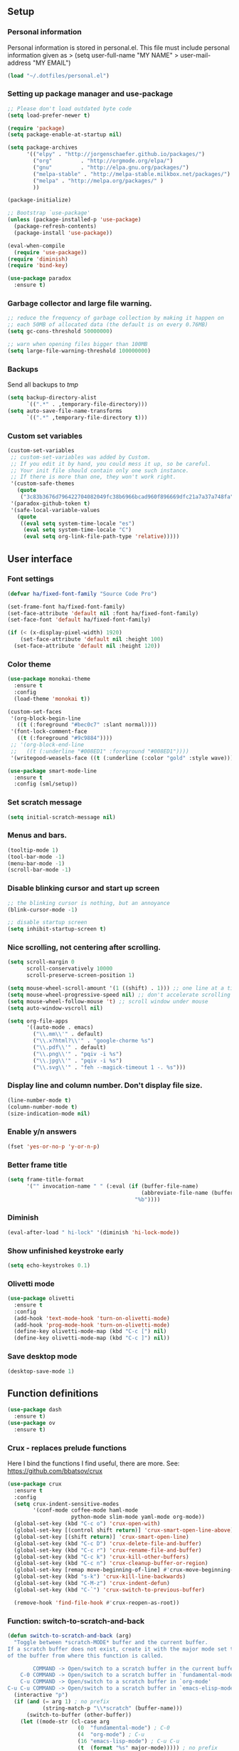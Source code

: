 #+PROPERTY: header-args:emacs-lisp :tangle ~/.emacs.d/init.el
** Setup
*** Personal information
Personal information is stored in personal.el.
This file must include personal information given as
> (setq user-full-name "MY NAME"
>       user-mail-address "MY EMAIL")
#+BEGIN_SRC emacs-lisp
(load "~/.dotfiles/personal.el")
#+END_SRC

*** Setting up package manager and use-package
#+begin_src emacs-lisp
;; Please don't load outdated byte code
(setq load-prefer-newer t)

(require 'package)
(setq package-enable-at-startup nil)

(setq package-archives
      '(("elpy" . "http://jorgenschaefer.github.io/packages/")
        ("org"         . "http://orgmode.org/elpa/")
        ("gnu"         . "http://elpa.gnu.org/packages/")
        ("melpa-stable" . "http://melpa-stable.milkbox.net/packages/")
        ("melpa" . "http://melpa.org/packages/" )
        ))

(package-initialize)

;; Bootstrap `use-package'
(unless (package-installed-p 'use-package)
  (package-refresh-contents)
  (package-install 'use-package))

(eval-when-compile
  (require 'use-package))
(require 'diminish)
(require 'bind-key)

(use-package paradox
  :ensure t)
#+end_src

*** Garbage collector and large file warning.
#+BEGIN_SRC emacs-lisp
;; reduce the frequency of garbage collection by making it happen on
;; each 50MB of allocated data (the default is on every 0.76MB)
(setq gc-cons-threshold 50000000)

;; warn when opening files bigger than 100MB
(setq large-file-warning-threshold 100000000)
#+END_SRC

*** Backups
Send all backups to /tmp/
#+BEGIN_SRC emacs-lisp
(setq backup-directory-alist
      `((".*" . ,temporary-file-directory)))
(setq auto-save-file-name-transforms
      `((".*" ,temporary-file-directory t)))
#+END_SRC

*** Custom set variables
#+BEGIN_SRC emacs-lisp
(custom-set-variables
 ;; custom-set-variables was added by Custom.
 ;; If you edit it by hand, you could mess it up, so be careful.
 ;; Your init file should contain only one such instance.
 ;; If there is more than one, they won't work right.
 '(custom-safe-themes
   (quote
    ("3c83b3676d796422704082049fc38b6966bcad960f896669dfc21a7a37a748fa" default)))
 '(paradox-github-token t)
 '(safe-local-variable-values
   (quote
    ((eval setq system-time-locale "es")
     (eval setq system-time-locale "C")
     (eval setq org-link-file-path-type 'relative)))))
#+END_SRC

** User interface
*** Font settings
#+BEGIN_SRC emacs-lisp
(defvar ha/fixed-font-family "Source Code Pro")

(set-frame-font ha/fixed-font-family)
(set-face-attribute 'default nil :font ha/fixed-font-family)
(set-face-font 'default ha/fixed-font-family)

(if (< (x-display-pixel-width) 1920)
    (set-face-attribute 'default nil :height 100)
  (set-face-attribute 'default nil :height 120))
#+END_SRC

*** Color theme
#+BEGIN_SRC emacs-lisp
(use-package monokai-theme
  :ensure t
  :config
  (load-theme 'monokai t))

(custom-set-faces
 '(org-block-begin-line
   ((t (:foreground "#bec0c7" :slant normal))))
 '(font-lock-comment-face
   ((t (:foreground "#9c9884"))))
 ;; '(org-block-end-line
 ;;   ((t (:underline "#008ED1" :foreground "#008ED1"))))
 '(writegood-weasels-face ((t (:underline (:color "gold" :style wave))))))

(use-package smart-mode-line
  :ensure t
  :config (sml/setup))
 #+END_SRC

*** Set scratch message
#+BEGIN_SRC emacs-lisp
(setq initial-scratch-message nil)
#+END_SRC

*** Menus and bars.
#+BEGIN_SRC emacs-lisp
(tooltip-mode 1)
(tool-bar-mode -1)
(menu-bar-mode -1)
(scroll-bar-mode -1)
#+END_SRC

*** Disable blinking cursor and start up screen
#+BEGIN_SRC emacs-lisp
;; the blinking cursor is nothing, but an annoyance
(blink-cursor-mode -1)

;; disable startup screen
(setq inhibit-startup-screen t)
#+END_SRC

*** Nice scrolling, not centering after scrolling.
#+BEGIN_SRC emacs-lisp
(setq scroll-margin 0
      scroll-conservatively 10000
      scroll-preserve-screen-position 1)

(setq mouse-wheel-scroll-amount '(1 ((shift) . 1))) ;; one line at a time
(setq mouse-wheel-progressive-speed nil) ;; don't accelerate scrolling
(setq mouse-wheel-follow-mouse 't) ;; scroll window under mouse
(setq auto-window-vscroll nil)

(setq org-file-apps
      '((auto-mode . emacs)
        ("\\.mm\\'" . default)
        ("\\.x?html?\\'" . "google-chorme %s")
        ("\\.pdf\\'" . default)
        ("\\.png\\'" . "pqiv -i %s")
        ("\\.jpg\\'" . "pqiv -i %s")
        ("\\.svg\\'" . "feh --magick-timeout 1 -. %s")))
#+END_SRC

*** Display line and column number. Don't display file size.
#+BEGIN_SRC emacs-lisp
(line-number-mode t)
(column-number-mode t)
(size-indication-mode nil)
#+END_SRC

*** Enable y/n answers
#+BEGIN_SRC emacs-lisp
(fset 'yes-or-no-p 'y-or-n-p)
#+END_SRC

*** Better frame title
#+BEGIN_SRC emacs-lisp
(setq frame-title-format
      '("" invocation-name " " (:eval (if (buffer-file-name)
                                          (abbreviate-file-name (buffer-file-name))
                                        "%b"))))
#+END_SRC

*** Diminish
#+BEGIN_SRC emacs-lisp
(eval-after-load " hi-lock" '(diminish 'hi-lock-mode))
#+END_SRC

*** Show unfinished keystroke early
#+BEGIN_SRC emacs-lisp
(setq echo-keystrokes 0.1)
#+END_SRC

*** Olivetti mode
#+BEGIN_SRC emacs-lisp
(use-package olivetti
  :ensure t
  :config
  (add-hook 'text-mode-hook 'turn-on-olivetti-mode)
  (add-hook 'prog-mode-hook 'turn-on-olivetti-mode)
  (define-key olivetti-mode-map (kbd "C-c [") nil)
  (define-key olivetti-mode-map (kbd "C-c ]") nil))

#+END_SRC

*** Save desktop mode
#+BEGIN_SRC emacs-lisp
(desktop-save-mode 1)
#+END_SRC

** Function definitions
#+BEGIN_SRC emacs-lisp
(use-package dash
  :ensure t)
(use-package ov
  :ensure t)
#+END_SRC

*** Crux - replaces prelude functions
Here I bind the functions I find useful, there are more. See:
https://github.com/bbatsov/crux
#+BEGIN_SRC emacs-lisp
(use-package crux
  :ensure t
  :config
  (setq crux-indent-sensitive-modes
        '(conf-mode coffee-mode haml-mode
                    python-mode slim-mode yaml-mode org-mode))
  (global-set-key (kbd "C-c o") 'crux-open-with)
  (global-set-key [(control shift return)] 'crux-smart-open-line-above)
  (global-set-key [(shift return)] 'crux-smart-open-line)
  (global-set-key (kbd "C-c D") 'crux-delete-file-and-buffer)
  (global-set-key (kbd "C-c r") 'crux-rename-file-and-buffer)
  (global-set-key (kbd "C-c k") 'crux-kill-other-buffers)
  (global-set-key (kbd "C-c n") 'crux-cleanup-buffer-or-region)
  (global-set-key [remap move-beginning-of-line] #'crux-move-beginning-of-line)
  (global-set-key (kbd "s-k") 'crux-kill-line-backwards)
  (global-set-key (kbd "C-M-z") 'crux-indent-defun)
  (global-set-key (kbd "C-`") 'crux-switch-to-previous-buffer)

  (remove-hook 'find-file-hook #'crux-reopen-as-root))
#+END_SRC

*** Function: switch-to-scratch-and-back
#+BEGIN_SRC emacs-lisp
(defun switch-to-scratch-and-back (arg)
  "Toggle between *scratch-MODE* buffer and the current buffer.
If a scratch buffer does not exist, create it with the major mode set to that
of the buffer from where this function is called.

        COMMAND -> Open/switch to a scratch buffer in the current buffer's major mode
    C-0 COMMAND -> Open/switch to a scratch buffer in `fundamental-mode'
    C-u COMMAND -> Open/switch to a scratch buffer in `org-mode'
C-u C-u COMMAND -> Open/switch to a scratch buffer in `emacs-elisp-mode'"
  (interactive "p")
  (if (and (= arg 1) ; no prefix
           (string-match-p "\\*scratch" (buffer-name)))
      (switch-to-buffer (other-buffer))
    (let ((mode-str (cl-case arg
                      (0  "fundamental-mode") ; C-0
                      (4  "org-mode") ; C-u
                      (16 "emacs-lisp-mode") ; C-u C-u
                      (t  (format "%s" major-mode))))) ; no prefix
      (switch-to-buffer (get-buffer-create
                         (concat "*scratch-" mode-str "*")))
      (funcall (intern mode-str)))))
#+END_SRC

*** Function: get-path
#+BEGIN_SRC emacs-lisp
(defun get-path()
  "Opens dired so you can navigate to a file to insert a path to it in the current buffer."
  (interactive)
                                        ; store current point so we can change back to it later
  (setq current_point (point-marker))
                                        ; now call dired to navigate to the path you want
  (dired nil))
#+END_SRC

*** Function: insert-relative-path
#+BEGIN_SRC emacs-lisp
(defun insert-relative-path()
  "Inserts the relative path between the original buffer and current file selected in dired."
  (interactive)
  (let ((selected_file (dired-get-filename)))
    (switch-to-buffer (marker-buffer current_point))
    (goto-char current_point)
    (insert (file-relative-name selected_file))))
#+END_SRC

*** Function: insert-absolute-path
#+BEGIN_SRC emacs-lisp
(defun insert-absolute-path()
  "Inserts the absolute path to the file selected in dired to the previous buffer."
  (interactive)
  (let ((selected_file (dired-get-filename))) ; this is the file the cursor is on
    (switch-to-buffer (marker-buffer current_point))
    (goto-char current_point)
    (insert  (expand-file-name selected_file))))
#+END_SRC

*** Function: unfill-paragraph
#+BEGIN_SRC emacs-lisp
(defun unfill-paragraph ()
  "Unfill paragraph at or after point."
  (interactive "*")
  (let ((fill-column most-positive-fixnum))
    (fill-paragraph nil (region-active-p))))
#+END_SRC

** Utilities
*** Helm
Helm basic configuration following the official guide at
http://tuhdo.github.io/helm-intro.html.
#+BEGIN_SRC emacs-lisp
(use-package helm
  :ensure t
  :diminish helm-mode
  :config
  (require 'helm-config)
  (global-set-key (kbd "C-c h") 'helm-command-prefix)
  (global-unset-key (kbd "C-x c"))

  (define-key helm-map (kbd "<tab>") 'helm-execute-persistent-action) ; rebind tab to run persistent action
  (define-key helm-map (kbd "C-i") 'helm-execute-persistent-action) ; make TAB works in terminal
  (define-key helm-map (kbd "C-z")  'helm-select-action) ; list actions using C-z

  (define-key helm-command-map (kbd "o")     'helm-occur)
  (define-key helm-command-map (kbd "SPC")   'helm-all-mark-rings)

  (global-set-key (kbd "M-x") 'helm-M-x)
  (global-set-key (kbd "M-y") 'helm-show-kill-ring)
  (global-set-key (kbd "C-x b") 'helm-mini)
  (global-set-key (kbd "C-x C-b") 'helm-buffers-list)
  (global-set-key (kbd "C-x C-f") 'helm-find-files)
  (global-set-key (kbd "C-c f")  'helm-recentf)

  (setq helm-google-suggest-use-curl-p t)

  (setq helm-split-window-in-side-p           t ; open helm buffer inside current window, not occupy whole other window
        helm-move-to-line-cycle-in-source     t ; move to end or beginning of source when reaching top or bottom of source.
        helm-ff-search-library-in-sexp        t ; search for library in `require' and `declare-function' sexp.
        helm-scroll-amount                    8 ; scroll 8 lines other window using M-<next>/M-<prior>
        helm-ff-file-name-history-use-recentf t
        helm-M-x-fuzzy-match                  t
        helm-buffers-fuzzy-matching           t
        helm-recentf-fuzzy-match              t)

  (helm-mode 1))
#+END_SRC

*** Key-chord package
#+BEGIN_SRC emacs-lisp
(use-package key-chord
  :ensure t
  :config (key-chord-mode +1))
#+END_SRC

*** Magit (C-x g)
#+BEGIN_SRC emacs-lisp
(use-package magit
  :ensure t
  :config
  (global-set-key (kbd "C-x g") 'magit-status)
  (setq magit-last-seen-setup-instructions "1.4.0"))
#+END_SRC

*** Undo tree
#+BEGIN_SRC emacs-lisp
(use-package undo-tree
  :ensure t
  :diminish undo-tree-mode
  :config
  (global-undo-tree-mode)
  (global-set-key (kbd "C-z") 'undo)
  (global-set-key (kbd "C-S-z") 'undo-tree-redo))
#+END_SRC

*** Dired+
#+BEGIN_SRC emacs-lisp
(use-package dired+
  :ensure t)

;; show details by default
(setq diredp-hide-details-initially-flag nil)

;; set dired listing options
(setq dired-listing-switches "-alDhp")

;; reuse buffer
(diredp-toggle-find-file-reuse-dir 1)

;; more subdued colors
(set-face-attribute 'diredp-ignored-file-name nil
                    :foreground "LightGray"
                    :background nil)
(set-face-attribute 'diredp-read-priv nil
                    :foreground "LightGray"
                    :background nil)
(set-face-attribute 'diredp-write-priv nil
                    :foreground "LightGray"
                    :background nil)
(set-face-attribute 'diredp-other-priv nil
                    :foreground "LightGray"
                    :background nil)
(set-face-attribute 'diredp-rare-priv nil
                    :foreground "LightGray"
                    :background nil)
(set-face-attribute 'diredp-no-priv nil
                    :foreground "LightGray"
                    :background nil)
(set-face-attribute 'diredp-exec-priv nil
                    :foreground "LightGray"
                    :background nil)
(set-face-attribute 'diredp-file-name nil
                    :weight 'bold
                    :background nil)
(set-face-attribute 'diredp-dir-priv nil
                    :weight 'bold)
(set-face-attribute 'diredp-file-suffix nil
                    :foreground nil)

;; make sure dired buffers end in a slash so we can identify them easily
(defun ensure-buffer-name-ends-in-slash ()
  "change buffer name to end with slash"
  (let ((name (buffer-name)))
    (if (not (string-match "/$" name))
        (rename-buffer (concat name "/") t))))
(add-hook 'dired-mode-hook 'ensure-buffer-name-ends-in-slash)
(add-hook 'dired-mode-hook
          (lambda()
            (setq truncate-lines 1)))

;; open files in external programs
;; (from http://ergoemacs.org/emacs/emacs_dired_open_file_in_ext_apps.html
(defun xah-open-in-external-app (&optional file)
  "Open the current file or dired marked files in external app.
The app is chosen from your OS's preference."
  (interactive)
  (let (doIt
        (myFileList
         (cond
          ((string-equal major-mode "dired-mode")
           (dired-get-marked-files))
          ((not file) (list (buffer-file-name)))
          (file (list file)))))
    (setq doIt (if (<= (length myFileList) 5)
                   t
                 (y-or-n-p "Open more than 5 files? ")))
    (when doIt
      (cond
       ((string-equal system-type "windows-nt")
        (mapc
         (lambda (fPath)
           (w32-shell-execute "open" (replace-regexp-in-string "/" "\\" fPath t t)))
         myFileList))
       ((string-equal system-type "darwin")
        (mapc
         (lambda (fPath)
           (shell-command (format "open \"%s\"" fPath)))
         myFileList))
       ((string-equal system-type "gnu/linux")
        (mapc
         (lambda (fPath)
           (let ((process-connection-type nil))
             (start-process "" nil "xdg-open" fPath))) myFileList))))))
;; open files from dired with "E"
(define-key dired-mode-map (kbd "E") 'xah-open-in-external-app)
#+END_SRC

*** pdf-tools
#+BEGIN_SRC emacs-lisp
(use-package pdf-tools
  :ensure t
  :config (pdf-tools-install))
#+END_SRC

*** Eyebrowse
A window configuration manager.  We bind it to M-W instead of C-c C-w
to avoid conflicts with org.
#+BEGIN_SRC emacs-lisp
(use-package eyebrowse
  :ensure t
  :init
  (setq eyebrowse-keymap-prefix (kbd "M-W"))
  :config
  (eyebrowse-mode t)
  (setq eyebrowse-new-workspace t)
)
#+END_SRC
** Editing configuration
*** Autocomplete(Company)
We use company since it is included in Elpy already.
#+BEGIN_SRC emacs-lisp
(use-package company
  :ensure t)

;; don't start automatically
(setq company-idle-delay 0.5)

;; cancel if input doesn't match
(setq company-require-match nil)

;; Not sure if define company complete, key is currently used by hs org
;; (global-set-key (kbd "<C-tab>") 'company-complete)
(define-key company-active-map (kbd "C-n") 'company-select-next)
(define-key company-active-map (kbd "<tab>") 'company-complete-common)
(define-key company-active-map (kbd "C-p") 'company-select-previous)
(define-key company-active-map (kbd "<backtab>") 'company-select-previous)

(use-package company-math
  :ensure t)

(add-to-list 'company-backends 'company-math-symbols-unicode)

(defun my-latex-mode-setup ()
  (setq-local company-backends
              (append '(company-math-symbols-latex company-latex-commands)
                      company-backends)))
(add-hook 'TeX-mode-hook 'my-latex-mode-setup)

;; put company-capf at the beginning of the list
(require 'company-capf)
(setq company-backends
      (delete-dups (cons 'company-capf company-backends)))

(add-hook 'after-init-hook 'global-company-mode)
#+END_SRC

*** History
#+BEGIN_SRC emacs-lisp
(use-package savehist
  :init
  (unless (file-exists-p "~/.emacs.d/savefile/")
    (make-directory "~/.emacs.d/savefile/"))
  :config
  (setq savehist-additional-variables
        ;; search entries
        '(search-ring regexp-search-ring)
        ;; save every minute
        savehist-autosave-interval 60
        ;; keep the home clean
        savehist-file "~/.emacs.d/savefile/savehist")
  (savehist-mode +1))
#+END_SRC

*** Super-save
#+BEGIN_SRC emacs-lisp
(use-package super-save
  :ensure t
  :diminish super-save-mode
  :config
  (super-save-mode +1)
  (setq super-save-auto-save-when-idle t))
#+END_SRC

*** Zop-to-char (kills from current point to character, M-z/M-Z)
#+BEGIN_SRC emacs-lisp
(use-package zop-to-char
  :ensure t
  :config
  (global-set-key (kbd "M-z") 'zop-up-to-char)
  (global-set-key (kbd "M-Z") 'zop-to-char))
#+END_SRC

*** Move lines or region up and down
To imitate move lines outside org mode.
#+BEGIN_SRC emacs-lisp
(use-package move-text
  :ensure t
  :config
  (global-set-key (kbd "M-S-<up>")  'move-text-up)
  (global-set-key (kbd "M-S-<down>") 'move-text-down))
#+END_SRC

*** Eliminate tabs but maintain tab length
#+BEGIN_SRC emacs-lisp
(setq-default indent-tabs-mode nil)   ;; don't use tabs to indent
(setq-default tab-width 8)            ;; but maintain correct appearance
#+END_SRC

*** Require new line at the end of a file
#+BEGIN_SRC emacs-lisp
(setq require-final-newline t)
#+END_SRC

*** Delete selection when copying/writing on top
#+BEGIN_SRC emacs-lisp
(delete-selection-mode t)
#+END_SRC

*** Auto revert files
#+BEGIN_SRC emacs-lisp
(global-auto-revert-mode t)
(diminish 'auto-revert-mode)
#+END_SRC

*** Hippie-expand
#+BEGIN_SRC emacs-lisp
(global-set-key (kbd "M-/") 'hippie-expand)
(setq hippie-expand-try-functions-list '(try-expand-dabbrev
                                         try-expand-dabbrev-all-buffers
                                         try-expand-dabbrev-from-kill
                                         try-complete-file-name-partially
                                         try-complete-file-name
                                         try-expand-all-abbrevs
                                         try-expand-list
                                         try-expand-line
                                         try-complete-lisp-symbol-partially
                                         try-complete-lisp-symbol))
#+END_SRC

*** Set tab behavior, indent or complete
Set t for only indent, set 'complete to indent or complete at point.
#+BEGIN_SRC emacs-lisp
;; smart tab behavior - indent or complete
(setq tab-always-indent t)
#+END_SRC

*** Highlight parenthesis
#+BEGIN_SRC emacs-lisp
(show-paren-mode 1)
(setq show-paren-style 'mixed)
#+END_SRC

*** Pair parenthesis, etc.
#+BEGIN_SRC emacs-lisp
(electric-pair-mode 1)
#+END_SRC

*** Meaningful names for buffers with the same name
#+BEGIN_SRC emacs-lisp
(use-package uniquify
  :config
  (setq uniquify-buffer-name-style 'forward)
  (setq uniquify-separator "/")
  (setq uniquify-after-kill-buffer-p t)    ; rename after killing uniquified
  (setq uniquify-ignore-buffers-re "^\\*")) ; don't muck with special buffers
#+END_SRC

*** Remember location in a file when saving
#+BEGIN_SRC emacs-lisp
(use-package saveplace
  :ensure t
  :config
  (setq save-place-file (expand-file-name "saveplace" "~/.emacs.d/savefile/"))
  ;; activate it for all buffers
  (setq-default save-place t))
#+END_SRC

*** Save recent files
#+BEGIN_SRC emacs-lisp
(use-package recentf
  :config
  (setq recentf-save-file (expand-file-name "recentf" "~/.emacs.d/savefile/")
        recentf-max-saved-items 50
        recentf-max-menu-items 15
        ;; disable recentf-cleanup on Emacs start, because it can cause
        ;; problems with remote files
        recentf-auto-cleanup 'never)

  (defun prelude-recentf-exclude-p (file)
    "A predicate to decide whether to exclude FILE from recentf."
    (let ((file-dir (file-truename (file-name-directory file))))
      (-any-p (lambda (dir)
                (string-prefix-p dir file-dir))
              (mapcar 'file-truename (list "~/.emacs.d/savefile/" "~/.emacs.d/elpa/")))))

  (add-to-list 'recentf-exclude 'prelude-recentf-exclude-p)
  ;; ignore magit's commit message files
  (add-to-list 'recentf-exclude "COMMIT_EDITMSG\\'")

  (recentf-mode +1))
#+END_SRC

*** Windmove to move between visible buffers
#+BEGIN_SRC emacs-lisp
(use-package windmove
  :bind
  (("<f2> <right>" . windmove-right)
   ("<f2> <left>" . windmove-left)
   ("<f2> <up>" . windmove-up)
   ("<f2> <down>" . windmove-down)
   ))
#+END_SRC

*** Volatile highlights, highlight things like undo, copy, etc.
#+BEGIN_SRC emacs-lisp
(use-package volatile-highlights
  :ensure t
  :diminish volatile-highlights-mode
  :config (volatile-highlights-mode t))
#+END_SRC

*** Make kill-region (C-w) kill single line when not selection is active
#+BEGIN_SRC emacs-lisp
;; note - this should be after volatile-highlights is required
;; add the ability to cut the current line, without marking it
(defadvice kill-region (before smart-cut activate compile)
  "When called interactively with no active region, kill a single line instead."
  (interactive
   (if mark-active (list (region-beginning) (region-end))
     (list (line-beginning-position)
           (line-beginning-position 2)))))
#+END_SRC

*** Set up easy-kill, smart M-w replacement
#+BEGIN_SRC emacs-lisp
(use-package easy-kill
  :ensure t
  :config
  (global-set-key [remap kill-ring-save] 'easy-kill)
  (global-set-key [remap mark-sexp] 'easy-mark))
#+END_SRC

*** Tramp fos ssh
Keep in mind known issues with zsh, see emacs wiki. Just open a file
as usual with C-x C-f and then give the name of the remote file,
including the host address. /user@host.server.com:/home/bjm/myfile.org
#+BEGIN_SRC emacs-lisp
(use-package tramp
  :config (setq tramp-default-method "ssh"))
#+END_SRC

*** Spell checking with Flyspell and helm-flyspell
#+BEGIN_SRC emacs-lisp
(use-package flyspell
  :diminish flyspell-mode
  :config
  (setq ispell-program-name "aspell" ; use aspell instead of ispell
        ispell-extra-args '("--sug-mode=ultra"))
  (add-hook 'text-mode-hook 'turn-on-flyspell)
  (add-hook 'prog-mode-hook 'flyspell-prog-mode))

;; ispell should not check code blocks in org mode
(add-to-list 'ispell-skip-region-alist '(":\\(PROPERTIES\\|LOGBOOK\\):" . ":END:"))
(add-to-list 'ispell-skip-region-alist '("#\\+BEGIN_SRC" . "#\\+END_SRC"))
(add-to-list 'ispell-skip-region-alist '("#\\+begin_src" . "#\\+end_src"))
(add-to-list 'ispell-skip-region-alist '("^#\\+begin_example " . "#\\+end_example$"))
(add-to-list 'ispell-skip-region-alist '("^#\\+BEGIN_EXAMPLE " . "#\\+END_EXAMPLE$"))

(use-package helm-flyspell
  :ensure t
  :config (define-key flyspell-mode-map (kbd "C-;") 'helm-flyspell-correct))
#+END_SRC

*** White space mode
#+BEGIN_SRC emacs-lisp
(setq whitespace-line-column 80)
(setq whitespace-style '(face tabs empty trailing lines-tail))
(diminish 'whitespace-mode)
(add-hook 'prog-mode-hook 'whitespace-mode)
(add-hook 'LaTeX-mode-hook 'whitespace-mode)
#+END_SRC

*** Enable narrowing commands
#+BEGIN_SRC emacs-lisp
;; C-x n w makes entire buffer accesible again
(put 'narrow-to-region 'disabled nil) ;;C-x n n
(put 'narrow-to-page 'disabled nil)   ;;C-x n p
(put 'narrow-to-defun 'disabled nil)  ;;C-x n d
#+END_SRC

*** Enable erase-buffer command
#+BEGIN_SRC emacs-lisp
(put 'erase-buffer 'disabled nil)
#+END_SRC

*** Enable expand region
#+BEGIN_SRC emacs-lisp
(use-package expand-region
  :ensure t
  :config (global-set-key (kbd "M-2") 'er/expand-region))
#+END_SRC

*** Anzu, displays isearch information and query replace.
#+BEGIN_SRC emacs-lisp
(use-package anzu
  :ensure t
  :diminish anzu-mode
  :config (global-anzu-mode)
  (global-set-key (kbd "M-%") 'anzu-query-replace)
  (global-set-key (kbd "C-M-%") 'anzu-query-replace-regexp))
#+END_SRC

*** Ediff, view file differences
#+BEGIN_SRC emacs-lisp
(use-package ediff
  :config (setq ediff-window-setup-function 'ediff-setup-windows-plain))
#+END_SRC

*** Make untabify and indent-region work in the whole buffer
#+BEGIN_SRC emacs-lisp
(require 'tabify)
(defmacro with-region-or-buffer (func)
  "When called with no active region, call FUNC on current buffer."
  `(defadvice ,func (before with-region-or-buffer activate compile)
     (interactive
      (if mark-active
          (list (region-beginning) (region-end))
        (list (point-min) (point-max))))))

(with-region-or-buffer indent-region)
(with-region-or-buffer untabify)
#+END_SRC

*** Automatically indent yanked text in programming modes
#+BEGIN_SRC emacs-lisp
(defun yank-advised-indent-function (beg end)
  "Do indentation, as long as the region isn't too large."
  (if (<= (- end beg) 1000)
      (indent-region beg end nil)))

(defcustom prelude-indent-sensitive-modes
  '(conf-mode coffee-mode haml-mode python-mode slim-mode yaml-mode)
  "Modes for which auto-indenting is suppressed."
  :type 'list
  :group 'prelude)

(defcustom prelude-yank-indent-modes '(LaTeX-mode TeX-mode)
  "Modes in which to indent regions that are yanked (or yank-popped).
      Only modes that don't derive from `prog-mode' should be listed here."
  :type 'list
  :group 'prelude)

(defmacro advise-commands (advice-name commands class &rest body)
  "Apply advice named ADVICE-NAME to multiple COMMANDS.
      The body of the advice is in BODY."
  `(progn
     ,@(mapcar (lambda (command)
                 `(defadvice ,command (,class ,(intern (concat (symbol-name command) "-" advice-name)) activate)
                    ,@body))
               commands)))

(advise-commands "indent" (yank yank-pop) after
                 "If current mode is one of `prelude-yank-indent-modes',
      indent yanked text (with prefix arg don't indent)."
                 (if (and (not (ad-get-arg 0))
                          (not (member major-mode prelude-indent-sensitive-modes))
                          (or (derived-mode-p 'prog-mode)
                              (member major-mode prelude-yank-indent-modes)))
                     (let ((transient-mark-mode nil))
                       (yank-advised-indent-function (region-beginning) (region-end)))))

#+END_SRC

*** Enable abbrev mode in text-mode
#+BEGIN_SRC emacs-lisp
(add-hook 'text-mode-hook 'abbrev-mode)
(diminish 'abbrev-mode)
#+END_SRC

*** Make shell script executable automatically on save
#+BEGIN_SRC emacs-lisp
(add-hook 'after-save-hook
          'executable-make-buffer-file-executable-if-script-p)

;; .zsh file is shell script too
(add-to-list 'auto-mode-alist '("\\.zsh\\'" . shell-script-mode))
#+END_SRC

*** Saner regexp syntax
#+BEGIN_SRC emacs-lisp
(require 're-builder)
(setq reb-re-syntax 'string)
#+END_SRC

*** Winner mode, undo-redo window configuration
#+BEGIN_SRC emacs-lisp
(use-package winner
  :ensure t
  :config (winner-mode 1))
#+END_SRC

*** Compilation behavior
#+BEGIN_SRC emacs-lisp
(require 'compile)
(setq compilation-ask-about-save nil  ; Just save before compiling
      compilation-always-kill t       ; Just kill old compile processes before
                                        ; starting the new one
      compilation-scroll-output 'first-error ; Automatically scroll to first
                                        ; error
      )

(defun prelude-colorize-compilation-buffer ()
  "Colorize a compilation mode buffer."
  (interactive)
  ;; we don't want to mess with child modes such as grep-mode, ack, ag, etc
  (when (eq major-mode 'compilation-mode)
    (let ((inhibit-read-only t))
      (ansi-color-apply-on-region (point-min) (point-max)))))

(require 'ansi-color)
(add-hook 'compilation-filter-hook #'prelude-colorize-compilation-buffer)
#+END_SRC

*** Turn on auto-fill and visual-line-mode
#+BEGIN_SRC emacs-lisp
(add-hook 'text-mode-hook 'turn-on-auto-fill)
(diminish 'auto-fill-function)

(add-hook 'text-mode-hook 'turn-on-visual-line-mode)

(use-package adaptive-wrap
  :ensure t)

(defun my-activate-adaptive-wrap-prefix-mode ()
  "Toggle `visual-line-mode' and `adaptive-wrap-prefix-mode' simultaneously."
  (adaptive-wrap-prefix-mode (if visual-line-mode 1 -1)))
(add-hook 'visual-line-mode-hook 'my-activate-adaptive-wrap-prefix-mode)
#+END_SRC

*** Start always maximized
#+BEGIN_SRC emacs-lisp
(add-to-list 'default-frame-alist '(fullscreen . maximized))
#+END_SRC

*** Change case of letters
#+BEGIN_SRC emacs-lisp
(defun toggle-letter-case ()
  "Toggle the letter case of current word or text selection.
Toggles between: “all lower”, “Init Caps”, “ALL CAPS”."
  (interactive)
  (let (p1 p2 (deactivate-mark nil) (case-fold-search nil))
    (if (region-active-p)
        (setq p1 (region-beginning) p2 (region-end))
      (let ((bds (bounds-of-thing-at-point 'word) ) )
        (setq p1 (car bds) p2 (cdr bds)) ) )

    (when (not (eq last-command this-command))
      (save-excursion
        (goto-char p1)
        (cond
         ((looking-at "[[:lower:]][[:lower:]]") (put this-command 'state "all lower"))
         ((looking-at "[[:upper:]][[:upper:]]") (put this-command 'state "all caps") )
         ((looking-at "[[:upper:]][[:lower:]]") (put this-command 'state "init caps") )
         ((looking-at "[[:lower:]]") (put this-command 'state "all lower"))
         ((looking-at "[[:upper:]]") (put this-command 'state "all caps") )
         (t (put this-command 'state "all lower") ) ) )
      )

    (cond
     ((string= "all lower" (get this-command 'state))
      (upcase-initials-region p1 p2) (put this-command 'state "init caps"))
     ((string= "init caps" (get this-command 'state))
      (upcase-region p1 p2) (put this-command 'state "all caps"))
     ((string= "all caps" (get this-command 'state))
      (downcase-region p1 p2) (put this-command 'state "all lower")) )
    )
  )

;;set this to M-c
(global-set-key "\M-c" 'toggle-letter-case)
#+END_SRC

*** Define word
#+BEGIN_SRC emacs-lisp
(use-package define-word
  :ensure t
  :bind (("s-d" . define-word-at-point)
         ("s-D" . define-word)))
#+END_SRC

*** TeX input method
Allows typing TeX characters after toggling the input method with C-\
#+BEGIN_SRC emacs-lisp
(setq default-input-method 'TeX)
#+END_SRC

*** Subword mode
#+BEGIN_SRC emacs-lisp
                                        ; move cursor by camelCase
(subword-mode 1)
#+END_SRC

*** Better transpose characters
#+BEGIN_SRC emacs-lisp
;; adjust transpose-chars to switch previous two characters
(global-set-key (kbd "C-t")
                (lambda () (interactive)
                  (backward-char)
                  (transpose-chars 1)))
#+END_SRC

*** Writegood-mode
#+BEGIN_SRC emacs-lisp
(use-package writegood-mode
  :ensure t
  :config
  (add-hook 'text-mode-hook 'writegood-turn-on)
  (add-hook 'LaTeX-mode-hook 'writegood-turn-on)
  (add-hook 'org-mode-hook 'writegood-turn-on))
#+END_SRC

** Navigation
*** Avy
#+BEGIN_SRC emacs-lisp
(use-package avy
  :ensure t
  :config
  (setq avy-background t)
  (setq avy-style 'at-full)
  (key-chord-define-global "jj" 'avy-goto-word-or-subword-1)
  (key-chord-define-global "jl" 'avy-goto-line)
  (key-chord-define-global "jk" 'avy-goto-char))
#+END_SRC

*** Ace-window
Can swap and delete windows as well.
#+BEGIN_SRC emacs-lisp
(use-package ace-window
  :ensure t
  :config
  (global-set-key (kbd "C-x o") 'ace-window)
  (global-set-key (kbd "C-c s") 'ace-swap-window))
#+END_SRC

*** Helm-swoop
List match lines to another buffer, which is able to squeeze by any
words you input. At the same time, the original buffer's cursor is
jumping line to line according to moving up and down the line
list. https://github.com/ShingoFukuyama/helm-swoop
#+BEGIN_SRC emacs-lisp
(use-package helm-swoop
  :ensure t)

(global-set-key (kbd "C-s") 'helm-swoop)
(global-set-key (kbd "C-r") 'helm-swoop-back-to-last-point)
(global-set-key (kbd "C-M-s") 'helm-multi-swoop)

;; From helm-swoop to other
(define-key helm-swoop-map (kbd "M-i") 'helm-multi-swoop-all-from-helm-swoop)
(define-key helm-swoop-map (kbd "M-c") 'helm-multi-swoop-current-mode-from-helm-swoop)

;; Move up and down like isearch
(define-key helm-swoop-map (kbd "C-r") 'helm-previous-line)
(define-key helm-swoop-map (kbd "C-s") 'helm-next-line)
(define-key helm-multi-swoop-map (kbd "C-r") 'helm-previous-line)
(define-key helm-multi-swoop-map (kbd "C-s") 'helm-next-line)

;; Save buffer when helm-multi-swoop-edit complete
(setq helm-multi-swoop-edit-save t)

;; If this value is t, split window inside the current window
(setq helm-swoop-split-with-multiple-windows nil)

;; Split direcion. 'split-window-vertically or 'split-window-horizontally
(setq helm-swoop-split-direction 'split-window-vertically)

;; If nil, you can slightly boost invoke speed in exchange for text color
(setq helm-swoop-speed-or-color t)

;; ;; Go to the opposite side of line from the end or beginning of line
(setq helm-swoop-move-to-line-cycle t)

;; Optional face for line numbers
;; Face name is `helm-swoop-line-number-face`
(setq helm-swoop-use-line-number-face t)

;; Match/Search methods (Fuzzy matching, Migemo)
;; If you do not preferr fuzzy, remove it from the list below
(defvar helm-c-source-swoop-match-functions
  '(helm-mm-exact-match
    helm-mm-match
    ;;    helm-fuzzy-match
    ;;    helm-mm-3-migemo-match
    ))
(setq helm-c-source-swoop-search-functions
      '(helm-mm-exact-search
        helm-mm-search
        helm-candidates-in-buffer-search-default-fn
        ;;        helm-fuzzy-search
        ;;        helm-mm-3-migemo-search
        ))

;; disable pre-input
(setq helm-swoop-pre-input-function
      (lambda () ""))
#+END_SRC

*** Helm-mt and multi-term
#+BEGIN_SRC emacs-lisp
(use-package helm-mt
  :ensure t
  :config
  (global-set-key (kbd "C-c t") 'helm-mt)
  (add-hook 'term-mode-hook
          (lambda ()
            (toggle-truncate-lines)
            ;(setq term-prompt-regexp "^.*❯❯❯ ")
            ;(make-local-variable 'mouse-yank-at-point)
            ;(setq mouse-yank-at-point t)
            ;(make-local-variable 'transient-mark-mode)
            ;(setq transient-mark-mode nil)
            ;(setq yas-dont-activate t)
             )))
#+END_SRC

*** Helm-semantic-or-imenu and imenu-anywhere
#+BEGIN_SRC emacs-lisp
(global-set-key (kbd "C-c i") 'helm-semantic-or-imenu)
(use-package imenu-anywhere
  :ensure t
  :config (global-set-key (kbd "C-c I") 'helm-imenu-anywhere))
#+END_SRC

*** Back button
Navigate the mark ring, replaces binding for next/previous-buffer
which I rarely use.
#+BEGIN_SRC emacs-lisp
(use-package back-button
  :ensure t
  :diminish back-button-mode
  :config (back-button-mode 1))
;; Replace keybinding for previous-buffer, next-buffer
(global-set-key (kbd "s-<left>") 'previous-buffer)
(global-set-key (kbd "s-<right>") 'next-buffer)
#+END_SRC

** Words hydra
Function to operate on words at point or region, from
https://github.com/jkitchin/jmax/blob/master/words.el
*** Dictionary/thesaurus/grammar
#+BEGIN_SRC emacs-lisp
(defun words-dictionary ()
  "Look up word at point in an online dictionary."
  (interactive)
  (browse-url
   (format
    "http://dictionary.reference.com/browse/%s?s=t"
    (thing-at-point 'word))))


(defun words-thesaurus ()
  "Look up word at point in an online thesaurus."
  (interactive)
  (browse-url
   (format
    "http://www.thesaurus.com/browse/%s"
    (thing-at-point 'word))))

(defun words-atd ()
  "Send paragraph at point to After the deadline for spell and grammar checking."
  (interactive)

  (let* ((url-request-method "POST")
         (url-request-data (format
                            "key=some-random-text-&data=%s"
                            (url-hexify-string
                             (thing-at-point 'paragraph))))
         (xml  (with-current-buffer
                   (url-retrieve-synchronously
                    "http://service.afterthedeadline.com/checkDocument")
                 (xml-parse-region url-http-end-of-headers (point-max))))
         (results (car xml))
         (errors (xml-get-children results 'error)))

    (switch-to-buffer-other-frame "*ATD*")
    (erase-buffer)
    (dolist (err errors)
      (let* ((children (xml-node-children err))
             ;; for some reason I could not get the string out, and had to do this.
             (s (car (last (nth 1 children))))
             ;; the last/car stuff doesn't seem right. there is probably
             ;; a more idiomatic way to get this
             (desc (last (car (xml-get-children children 'description))))
             (type (last (car (xml-get-children children 'type))))
             (suggestions (xml-get-children children 'suggestions))
             (options (xml-get-children (xml-node-name suggestions) 'option))
             (opt-string  (mapconcat
                           (lambda (el)
                             (when (listp el)
                               (car (last el))))
                           options
                           " ")))

        (insert (format "** %s ** %s
      Description: %s
      Suggestions: %s
      " s type desc opt-string))))))
#+END_SRC

*** Scientific search functions
#+BEGIN_SRC emacs-lisp
(defun words-google-scholar ()
  "Google scholar the word at point or selection."
  (interactive)
  (browse-url
   (format
    "http://scholar.google.com/scholar?q=%s"
    (if (region-active-p)
        (url-hexify-string (buffer-substring (region-beginning)
                                             (region-end)))
      (thing-at-point 'word)))))


(defun words-wos ()
  "Open the word at point or selection in Web of Science."
  ;; the url was derived from this page: http://wokinfo.com/webtools/searchbox/
  (interactive)
  (browse-url
   (format "http://gateway.webofknowledge.com/gateway/Gateway.cgi?topic=%s&GWVersion=2&SrcApp=WEB&SrcAuth=HSB&DestApp=UA&DestLinkType=GeneralSearchSummary"
           (if (region-active-p)
               (mapconcat 'identity (split-string
                                     (buffer-substring (region-beginning)
                                                       (region-end))) "+")
             (thing-at-point 'word)))))
#+END_SRC

*** A hydra interface to words
#+BEGIN_SRC emacs-lisp
(use-package hydra
  :ensure t
  :config (setq hydra-is-helpful t))

(key-chord-define-global
 "ww"
 (defhydra words-hydra (:color blue)
   "words"
   ("d" words-dictionary "dictionary")
   ("t" words-thesaurus "thesaurus")
   ("S" words-atd "spell/grammar")
   ("g" helm-google-sugest "google")
   ("w" words-wos "Web of Science")
   ("G" words-google-scholar "Google scholar")
   ("q" nil "cancel")))
#+END_SRC

** LaTeX
The latex-extra package provides foldind, novigation, 1-key
compilation and white space handling.
#+BEGIN_SRC emacs-lisp
(use-package tex
  :ensure auctex)
(use-package cdlatex
  :ensure t)

(setq-default TeX-master nil)
(setq TeX-auto-save t)
(setq TeX-parse-self t)

;; Use pdf-tools to open PDF files
(setq TeX-view-program-selection '((output-pdf "PDF Tools"))
      TeX-source-correlate-start-server t)
;; Update PDF buffers after successful LaTeX runs
(add-hook 'TeX-after-TeX-LaTeX-command-finished-hook
           #'TeX-revert-document-buffer)

(add-hook 'LaTeX-mode-hook
          (lambda ()
            (flyspell-mode t)
            (TeX-PDF-mode t)
            (TeX-fold-mode t)
            (turn-on-reftex)
            (turn-on-cdlatex)
            (TeX-source-correlate-mode t)
            (imenu-add-to-menubar "Index")
            (setq-local company-backends
                        (delete-dups (cons 'company-files
                                           company-backends)))
            ;; Allow paragraph filling in tables
            (setq LaTeX-indent-environment-list
                  (delq (assoc "table" LaTeX-indent-environment-list)
                        LaTeX-indent-environment-list))
            (setq LaTeX-indent-environment-list
                  (delq (assoc "table*" LaTeX-indent-environment-list)
                        LaTeX-indent-environment-list))))

;; reftex settings
(setq reftex-enable-partial-scans t)
(setq reftex-use-multiple-selection-buffers t)
(setq reftex-plug-into-AUCTeX t)



;; Provides foldind, novigation, 1-key compilation and whitespace handling.
(use-package latex-extra
  :ensure t
  :config
  (add-hook 'LaTeX-mode-hook #'latex-extra-mode))

(defface endless/unimportant-latex-face
  '((t :height 0.7
       :inherit font-lock-comment-face))
  "Face used on less relevant math commands.")

(font-lock-add-keywords
 'latex-mode
 `((,(rx (or (and "\\" (or (any ",.!;")
                           (and (or "left" "right"
                                    "big" "Big")
                                symbol-end)))
             (any "_^")))
    0 'endless/unimportant-latex-face prepend))
 'end)

;; This is a jack to preview fragments in org mode
(define-key LaTeX-mode-map (kbd "C-c C-x C-l") 'org-preview-latex-fragment)
#+END_SRC

** org-mode
*** Basics
#+BEGIN_SRC emacs-lisp
(use-package org
  :ensure org-plus-contrib)
(require 'org-inlinetask);; insert todo inline
(require 'org-mouse);; mouse support for org mode

(setq org-ellipsis " ▼")

(use-package org-bullets
  :ensure t
  :config
  (add-hook 'org-mode-hook (lambda () (org-bullets-mode 1))))

(setq org-fontify-whole-heading-line t)

;;disable indentation
(setq org-adapt-indentation nil)

(add-to-list 'auto-mode-alist '("\\.org\\'" . org-mode))
(global-set-key "\C-cl" 'org-store-link)
(global-set-key "\C-ca" 'org-agenda)
(global-set-key "\C-cb" 'org-iswitchb) ; convenient switching between
                                        ; open org-buffers
(global-set-key "\C-e" 'end-of-line); overwrites org-mode \C-e
                                        ; definition
(global-set-key "\C-cL" 'org-insert-link-global)
(global-set-key "\C-co" 'org-open-at-point-global)

;; I like to press enter to follow a link. mouse clicks also work.
(setq org-return-follows-link t)
;; Remap org return to avoid following links at the end/beginning of line
(defun bss/my-org-return ()
  "Insert newline if we at beginng or end of line"
     (interactive)
     (if (or (eolp) (bolp))
      (newline-and-indent)
    (org-return)))
   (define-key org-mode-map (kbd "<return>") 'bss/my-org-return)

;; Use the current window for C-c ' source editing
(setq org-src-window-setup 'current-window)

;; use ido completion wherever possible
(setq org-completion-use-ido t)

;; allow lists with letters in them.
(setq org-list-allow-alphabetical t)

;; setup archive location in archive directory in current folder
(setq org-archive-location "archive/%s_archive::")

;; renumber footnotes when new ones are inserted
(setq org-footnote-auto-adjust t)

;; clocking setup http://www.gnu.org/software/emacs/manual/html_node/org/Clocking-work-time.html
(setq org-clock-persist 'history)
(org-clock-persistence-insinuate)

;; store clock entries in a drawer
(setq org-clock-into-drawer t)

;;tag aligment
(setq org-tags-column -60)

;; org entities menu
(defun helm-insert-org-entity ()
  "Helm interface to insert an entity from `org-entities'.
F1 inserts utf-8 character
F2 inserts entity code
F3 inserts LaTeX code (does not wrap in math-mode)
F4 inserts HTML code"
  (interactive)
  (helm :sources (reverse
                  (let ((sources '())
                        toplevel
                        secondlevel)
                    (dolist (element (append
                                      '("* User" "** User entities")
                                      org-entities-user org-entities))
                      (when (and (stringp element)
                                 (s-starts-with? "* " element))
                        (setq toplevel element))
                      (when (and (stringp element)
                                 (s-starts-with? "** " element))
                        (setq secondlevel element)
                        (add-to-list
                         'sources
                         `((name . ,(concat
                                     toplevel
                                     (replace-regexp-in-string
                                      "\\*\\*" " - " secondlevel)))
                           (candidates . nil)
                           (action . (("insert utf-8 char" . (lambda (candidate)
                                                               (insert (nth 6 candidate))))
                                      ("insert org entity" . (lambda (candidate)
                                                           (insert (concat "\\" (car candidate)))))
                                      ("insert latex" . (lambda (candidate)
                                                          (insert (nth 1 candidate))))
                                      ("insert html" . (lambda (candidate)
                                                         (insert (nth 3 candidate)))))))))
                      (when (and element (listp element))
                        (setf (cdr (assoc 'candidates (car sources)))
                              (append
                               (cdr (assoc 'candidates (car sources)))
                               (list (cons
                                      (format "%10s %s" (nth 6 element) element)
                                      element))))))
                    sources))))
#+END_SRC

*** Org capture
#+BEGIN_SRC emacs-lisp
(define-key global-map "\C-cc" 'org-capture)

;; Default file for notes, meant to be refiled.
(setq org-default-notes-file "~/Documents/Notes/inbox.org")

;; Templates
;; Make several target files for notes.
(setq org-capture-templates
      '(
        ("s" "Note (select file)" entry (file+headline
          (read-file-name "File to capture to:" "~/Documents/Notes/") "Refile")
         "** %?\n %i\n")
        ))

;; Allow new nodes when refiling
(setq org-refile-allow-creating-parent-nodes t)

;; Ugly hack to save the file after refiling.
(advice-add 'org-refile :after #'org-save-all-org-buffers)
#+END_SRC

*** Org-id
I'm not use what this is for.
#+BEGIN_SRC emacs-lisp
(setq org-id-link-to-org-use-id 'create-if-interactive)
(setq org-link-search-must-match-exact-headline 'query-to-create)
(setq org-id-locations-file
      (expand-file-name "user/.org-id-locations" "~/.emacs.d/"))
(require 'org-id)
#+END_SRC

*** Latex fragments
#+BEGIN_SRC emacs-lisp
;;Org-mode latex fragments size
(plist-put org-format-latex-options :scale 1.5)

;;Org-mode cdlatex
(add-hook 'org-mode-hook 'turn-on-org-cdlatex)
(diminish 'org-cdlatex-mode)

;;highlight latex fragments
(eval-after-load 'org
  '(setf org-highlight-latex-and-related '(latex)))
(custom-set-faces
 '(org-latex-and-related ((t (:foreground "burlywood4")))))
#+END_SRC

*** Navigation
For fast navigation, to see a list of available commands press ? with
the cursor at the beginning of a headline.  Also define a new hydra to
navigate when not in a heading and replace imenu with
helm-org-in-buffer-headings.
#+BEGIN_SRC emacs-lisp
(setq org-use-speed-commands t)

(define-key org-mode-map (kbd "C-c i") 'helm-org-in-buffer-headings)

(defhydra hydra-org (:color red :columns 3)
  "Org Mode Movements"
  ("n" outline-next-visible-heading "next heading")
  ("p" outline-previous-visible-heading "prev heading")
  ("N" org-forward-heading-same-level "next heading at same level")
  ("P" org-backward-heading-same-level "prev heading at same level")
  ("u" outline-up-heading "up heading")
  ("g" org-goto "goto" :exit t))

(define-key org-mode-map (kbd "s-n") 'hydra-org/body)
#+END_SRC

**** Narrow or widen dwim
Function that replaces the entire key map for narrow widen in org.
#+BEGIN_SRC emacs-lisp
(defun narrow-or-widen-dwim (p)
  "Widen if buffer is narrowed, narrow-dwim otherwise.
Dwim means: region, org-src-block, org-subtree, or defun,
whichever applies first. Narrowing to org-src-block actually
calls `org-edit-src-code'.

With prefix P, don't widen, just narrow even if buffer is
already narrowed."
  (interactive "P")
  (declare (interactive-only))
  (cond ((and (buffer-narrowed-p) (not p)) (widen))
        ((region-active-p)
         (narrow-to-region (region-beginning) (region-end)))
        ((derived-mode-p 'org-mode)
         ;; `org-edit-src-code' is not a real narrowing
         ;; command. Remove this first conditional if you
         ;; don't want it.
         (cond ((ignore-errors (org-edit-src-code))
                (delete-other-windows))
               ((ignore-errors (org-narrow-to-block) t))
               (t (org-narrow-to-subtree))))
        ((derived-mode-p 'latex-mode)
         (LaTeX-narrow-to-environment))
        (t (narrow-to-defun))))

;; This line actually replaces Emacs' entire narrowing
;; keymap, that's how much I like this command. Only copy it
;; if that's what you want.
(define-key ctl-x-map "n" #'narrow-or-widen-dwim)
(eval-after-load 'latex
  '(define-key LaTeX-mode-map "\C-xn" nil))
#+END_SRC

*** Babel settings
**** General settings
#+BEGIN_SRC emacs-lisp
;; do not evaluate code on export by default
(setq org-export-babel-evaluate nil)

;; enable prompt-free code running
(setq org-confirm-babel-evaluate nil
      org-confirm-elisp-link-function nil
      org-confirm-shell-link-function nil)

;;Start with code blocks folded
(setq org-hide-block-startup t)

(require 'ob)
;; register languages in org-mode
(org-babel-do-load-languages
 'org-babel-load-languages
 '((emacs-lisp . t)
   (python . t)
   (sh . t)
   (org . t)
   (C . t)
   (latex . t)
   (awk . t)
   (gnuplot . t)))

;; no extra indentation in the source blocks
(setq org-src-preserve-indentation t)

;; use syntax highlighting in org-file code blocks
(setq org-src-fontify-natively t)

;; make tab behaves as in the native major mode
(setq org-src-tab-acts-natively t)

;; set default :results to output
(setq org-babel-default-header-args
      (cons '(:results . "output replace")
            (assq-delete-all :results org-babel-default-header-args)))

;; set default :export to results
(setq org-babel-default-header-args
      (cons '(:exports . "results")
            (assq-delete-all :exports org-babel-default-header-args)))
#+END_SRC

**** Code block expansions
#+BEGIN_SRC emacs-lisp
;; add <p for python expansion
(add-to-list 'org-structure-template-alist
             '("p" "#+BEGIN_SRC python\n?\n#+END_SRC" "<src lang=\"python\">\n?\n</src>"))

;; add <por for python expansion with raw output
(add-to-list 'org-structure-template-alist
             '("por" "#+BEGIN_SRC python :results output raw\n?\n#+END_SRC" "<src lang=\"python\">\n?\n</src>"))

;; add <pv for python expansion with value
(add-to-list 'org-structure-template-alist
             '("pv" "#+BEGIN_SRC python :results value\n?\n#+END_SRC" "<src lang=\"python\">\n?\n</src>"))

;; add <ip for ipython expansion with session
(add-to-list 'org-structure-template-alist
             '("ip" "#+BEGIN_SRC ipython :session \n?\n#+END_SRC" "<src lang=\"python\">\n?\n</src>"))

;; add <el for emacs-lisp expansion
(add-to-list 'org-structure-template-alist
             '("el" "#+BEGIN_SRC emacs-lisp\n?\n#+END_SRC" "<src lang=\"emacs-lisp\">\n?\n</src>"))

;; add <sh for shell
(add-to-list 'org-structure-template-alist
             '("sh" "#+BEGIN_SRC sh\n?\n#+END_SRC" "<src lang=\"shell\">\n?\n</src>"))

;; add <gp for gnuplot to file
(add-to-list 'org-structure-template-alist
             '("gp" "#+BEGIN_SRC gnuplot :file ./Fig/plot_file.png\nreset\nset term pngcairo size 640,480\n?\n#+END_SRC\n#+NAME: Plot name.\n#+CAPTION: A plot.\n#+RESULTS:\n"))

;; add <l for latex
(add-to-list 'org-structure-template-alist
             '("l" "#+BEGIN_LATEX latex\n?\n#+END_LATEX" "<src lang=\"latex\">\n?\n</src>"))

#+END_SRC

**** Functions for managing sessions
Restart and kill sessions.
#+BEGIN_SRC emacs-lisp
(defun src-block-in-session-p (&optional name)
  "Return if src-block is in a session of NAME.
NAME may be nil for unnamed sessions."
  (let* ((info (org-babel-get-src-block-info))
         (lang (nth 0 info))
         (body (nth 1 info))
         (params (nth 2 info))
         (session (cdr (assoc :session params))))

    (cond
     ;; unnamed session, both name and session are nil
     ((and (null session)
           (null name))
      t)
     ;; Matching name and session
     ((and
       (stringp name)
       (stringp session)
       (string= name session))
      t)
     ;; no match
     (t nil))))

(defun org-babel-restart-session-to-point (&optional arg)
  "Restart session up to the src-block in the current point.
Goes to beginning of buffer and executes each code block with
`org-babel-execute-src-block' that has the same language and
session as the current block. ARG has same meaning as in
`org-babel-execute-src-block'."
  (interactive "P")
  (unless (org-in-src-block-p)
    (error "You must be in a src-block to run this command"))
  (org-babel-kill-session)
  (let* ((current-point (point-marker))
         (info (org-babel-get-src-block-info))
         (lang (nth 0 info))
         (params (nth 2 info))
         (session (cdr (assoc :session params))))
    (save-excursion
      (goto-char (point-min))
      (while (re-search-forward org-babel-src-block-regexp nil t)
        ;; goto start of block
        (goto-char (match-beginning 0))
        (let* ((this-info (org-babel-get-src-block-info))
               (this-lang (nth 0 this-info))
               (this-params (nth 2 this-info))
               (this-session (cdr (assoc :session this-params))))
          (when
              (and
               (< (point) (marker-position current-point))
               (string= lang this-lang)
               (src-block-in-session-p session))
            (org-babel-execute-src-block arg)))
        ;; move forward so we can find the next block
        (forward-line)))))

(defun org-babel-kill-session ()
  "Kill session for current code block."
  (interactive)
  (unless (org-in-src-block-p)
    (error "You must be in a src-block to run this command"))
  (save-window-excursion
    (org-babel-switch-to-session)
    (kill-buffer)))
#+END_SRC

**** Functions for managing code blocks
***** Remove results in buffer
#+BEGIN_SRC emacs-lisp
(defun org-babel-remove-result-buffer ()
  "Remove results from every code block in buffer."
  (interactive)
  (save-excursion
    (goto-char (point-min))
    (while (re-search-forward org-babel-src-block-regexp nil t)
      (org-babel-remove-result))))
#+END_SRC

***** Wrap text in block
#+BEGIN_SRC emacs-lisp
(defun org-begin-template ()
  "Make a template at point."
  (interactive)
  (if (org-at-table-p)
      (call-interactively 'org-table-rotate-recalc-marks)
    (let* ((choices '(("s" . "SRC")
                      ("e" . "EXAMPLE")
                      ("q" . "QUOTE")
                      ("v" . "VERSE")
                      ("c" . "CENTER")
                      ("l" . "LaTeX")
                      ("h" . "HTML")
                      ("a" . "ASCII")))
           (key
            (key-description
             (vector
              (read-key
               (concat (propertize "Template type: " 'face 'minibuffer-prompt)
                       (mapconcat (lambda (choice)
                                    (concat (propertize (car choice) 'face 'font-lock-type-face)
                                            ": "
                                            (cdr choice)))
                                  choices
                                  ", ")))))))
      (let ((result (assoc key choices)))
        (when result
          (let ((choice (cdr result)))
            (cond
             ((region-active-p)
              (let ((start (region-beginning))
                    (end (region-end)))
                (goto-char end)
                (insert "#+END_" choice "\n")
                (goto-char start)
                (insert "#+BEGIN_" choice "\n")))
             (t
              (insert "#+BEGIN_" choice "\n")
              (save-excursion (insert "#+END_" choice))))))))))

;;bind to key
(define-key org-mode-map (kbd "C-<") 'org-begin-template)
#+END_SRC

***** Ipython blocks
#+BEGIN_SRC emacs-lisp
;;Ipython blocks in org mode.
(use-package ob-ipython
  :ensure t)
#+END_SRC

*** Agenda setup
http://orgmode.org/manual/Global-TODO-list.html#Global-TODO-list
#+BEGIN_SRC emacs-lisp
(setq org-agenda-skip-scheduled-if-done t)
(setq org-agenda-skip-deadline-if-done t)
(setq org-agenda-skip-timestamp-if-done t)
(setq org-agenda-todo-ignore-scheduled t)
(setq org-agenda-todo-ignore-deadlines t)
(setq org-agenda-todo-ignore-timestamp t)
(setq org-agenda-todo-ignore-with-date t)
(setq org-agenda-start-on-weekday nil) ;; start on current day

(setq org-upcoming-deadline '(:foreground "blue" :weight bold))

;; give me some warning of upcoming deadlines
(setq org-deadline-warning-days 0)

;; record time I finished a task when I change it to DONE
(setq org-log-done 'time)
#+END_SRC

*** Org-links
Define a link to a youtube video.
http://endlessparentheses.com/embedding-youtube-videos-with-org-mode-links.html
#+BEGIN_SRC emacs-lisp
;;Youtube links
(defvar yt-iframe-format
  ;; You may want to change your width and height.
  (concat "<iframe width=\"440\""
          " height=\"335\""
          " src=\"https://www.youtube.com/embed/%s\""
          " frameborder=\"0\""
          " allowfullscreen>%s</iframe>"))

(org-add-link-type
 "yt"
 (lambda (handle)
   (browse-url
    (concat "https://www.youtube.com/embed/"
            handle)))
 (lambda (path desc backend)
   (cl-case backend
     (html (format yt-iframe-format
                   path (or desc "")))
     (latex (format "\href{%s}{%s}"
                    path (or desc "video"))))))
#+END_SRC

*** Export settings
**** Export back-ends
#+BEGIN_SRC emacs-lisp
(require 'ox-latex)
(require 'ox-beamer)
(require 'ox-html)
(require 'ox-bibtex)
(require 'ox-koma-letter)
(require 'ox-rss)
#+END_SRC

**** Export behavior
#+BEGIN_SRC emacs-lisp
;; Interpret "_" and "^" for export when braces are used.
(setq org-export-with-sub-superscripts '{})

;; avoid getting \maketitle right after begin{document}
;; (setq org-latex-title-command "")

;;enable bind in org files
(setq org-export-allow-bind-keywords t)
#+END_SRC

**** Latex export
Define extra packages to be included in latex exports.
#+BEGIN_SRC emacs-lisp
(setq org-latex-packages-alist
      '(("" "lmodern" nil);; latin modern fonts
        ("" "mathtools" t);; superseeds amsmath
        ("" "url" nil);; enable \url{} for urls
        ("" "color" nil)
        ("" "amssymb" nil)
        ("" "amsopn" nil)
        ("" "nicefrac" nil)
        ("" "units" nil)
        ("" "gensymb" nil)
        ))
#+END_SRC

Enable syntax highlighting, need pygmentize installed.

#+BEGIN_SRC emacs-lisp
;; Add minted to the defaults packages to include when exporting.
;;(add-to-list 'org-latex-packages-alist '("" "minted" nil))
;; Tell the latex export to use the minted package for source
;; code coloration.
(setq org-latex-listings 'minted)
;; Let the exporter use the -shell-escape option to let latex
;; execute external programs.
;; This obviously and can be dangerous to activate!
(setq org-latex-minted-options
      '(("mathescape" "true")
        ("linenos" "true")
        ("numbersep" "5pt")
        ("frame" "lines")
        ("framesep" "2mm")))
(setq org-latex-pdf-process
      '("latexmk -pdflatex='pdflatex --shell-escape' -pdf %f"))
#+END_SRC

Define some useful Latex classes.

#+BEGIN_SRC emacs-lisp
;; customized article. better margins
(add-to-list 'org-latex-classes
             '("cmu-article"                          ;class-name
               "\\documentclass{article}
\\usepackage[top=1in, bottom=1.in, left=1in, right=1in]{geometry}
 [PACKAGES]
 [EXTRA]" ;;header-string
               ("\\section{%s}" . "\\section*{%s}")
               ("\\subsection{%s}" . "\\subsection*{%s}")
               ("\\subsubsection{%s}" . "\\subsubsection*{%s}")
               ("\\paragraph{%s}" . "\\paragraph*{%s}")
               ("\\subparagraph{%s}" . "\\subparagraph*{%s}")))


(add-to-list 'org-latex-classes
             '("koma-article"                          ;class-name
               "\\documentclass{scrartcl}
 [PACKAGES]
 [EXTRA]" ;;header-string
               ("\\section{%s}" . "\\section*{%s}")
               ("\\subsection{%s}" . "\\subsection*{%s}")
               ("\\subsubsection{%s}" . "\\subsubsection*{%s}")
               ("\\paragraph{%s}" . "\\paragraph*{%s}")
               ("\\subparagraph{%s}" . "\\subparagraph*{%s}")))


(add-to-list 'org-latex-classes
             '("tuftebook"
               "\\documentclass{tufte-book}\n"
               ("\\section{%s}" . "\\section*{%s}")
               ("\\subsection{%s}" . "\\subsection*{%s}")
               ("\\paragraph{%s}" . "\\paragraph*{%s}")
               ("\\subparagraph{%s}" . "\\subparagraph*{%s}")))

(add-to-list 'org-latex-classes
             '("tuftehandout"
               "\\documentclass{tufte-handout}"
               ("\\section{%s}" . "\\section*{%s}")
               ("\\subsection{%s}" . "\\subsection*{%s}")
               ("\\paragraph{%s}" . "\\paragraph*{%s}")
               ("\\subparagraph{%s}" . "\\subparagraph*{%s}")))
#+END_SRC

**** Beamer
#+BEGIN_SRC emacs-lisp
(add-to-list 'org-beamer-environments-extra
             '("onlyenv" "O" "\\begin{onlyenv}%a" "\\end{onlyenv}"))
(add-to-list 'org-beamer-environments-extra
             '("textpos" "X" "\\begin{textblock}{10}(3,3) \\visible %a {" "} \\end{textblock}"))
(add-to-list 'org-beamer-environments-extra
             '("textpos1" "w" "\\begin{textblock}{%h}(3,3) \\visible %a {" "} \\end{textblock}"))
#+END_SRC

**** Headers labels (ignore, no number)
Enable headers with the ignore tag to be ignored while having their
contents exported. Also allow to create unnumbered headers.
#+BEGIN_SRC emacs-lisp
(require 'ox-extra)
(ox-extras-activate '(ignore-headlines))

(defun headline-nonumber (contents backend info)
  "Make headlines with nonumber."
  (when (and (org-export-derived-backend-p backend 'latex 'html 'ascii)
             (string-match "\\`.*nonumber.*\n"
                           (downcase contents)))
    (let ((output contents))
      (setq output (replace-regexp-in-string "section{" "section*{" contents))
      (setq output (replace-regexp-in-string "\\\\hfill{}\\\\textsc{nonumber}" "" output))
      output)))

(add-to-list 'org-export-filter-headline-functions 'headline-nonumber)
#+END_SRC

*** Org ref
#+BEGIN_SRC emacs-lisp
(use-package helm-bibtex
  :ensure t)

(use-package org-ref
  :ensure t)

(setq org-ref-bibliography-notes "~/Documents/SortedResources/notes.org"
      org-ref-default-bibliography '("~/Documents/SortedResources/references.bib"))

(global-set-key (kbd "\e\eR") 'org-ref-insert-ref-link)
(global-set-key (kbd "\e\eC") 'org-ref-insert-cite-link)
(global-set-key (kbd "\e\ef") 'org-footnote-action)

(defun org-ref-get-zotero-filename (key)
  (let* ((results (org-ref-get-bibtex-key-and-file key))
         (bibfile (cdr results))
         entry)
    (with-temp-buffer
      (insert-file-contents bibfile)
      (bibtex-set-dialect (parsebib-find-bibtex-dialect) t)
      (bibtex-search-entry key nil 0)
      (setq entry (bibtex-parse-entry))
      (let ((e (org-ref-reftex-get-bib-field "file" entry)))
        (if (> (length e) 4)
            (let ((clean-field (replace-regexp-in-string "{\\|}\\|\\\\" "" e)))
              (let ((second-file (nth 1 (split-string clean-field ":" t))))
                (format "%s" second-file))))))))

(setq org-ref-get-pdf-filename-function 'org-ref-get-zotero-filename)

#+END_SRC

*** Images in org-mode
I'm not displaying images in org buffers, I like to follow the links
and open images in an external program. What I do like is the drag and
drop functionality of org-download.
https://github.com/abo-abo/org-download

#+BEGIN_SRC emacs-lisp
(use-package org-download
  :ensure t)
#+END_SRC

*** Org-journal
#+BEGIN_SRC emacs-lisp
(use-package org-journal
  :ensure t
  :config
  (global-set-key (kbd "C-c j") 'org-journal-new-entry)
  (add-hook 'org-journal-mode-hook (lambda () (ispell-change-dictionary "spanish")))
  (setq org-journal-date-prefix "#+TITLE: ")
  (setq org-journal-time-prefix "* ")
)
#+END_SRC

*** Org links in non org buffers
#+BEGIN_SRC emacs-lisp
(use-package orglink
  :ensure t
  :diminish orglink-mode
  :config (add-hook 'prog-mode-hook 'orglink-mode))
#+END_SRC

*** Blog using org publish
#+BEGIN_SRC emacs-lisp
(add-to-list 'org-export-filter-timestamp-functions
             #'endless/filter-timestamp)
(defun endless/filter-timestamp (trans back _comm)
  "Remove <> around time-stamps."
  (pcase back
    ((or `jekyll `html)
     (replace-regexp-in-string "&[lg]t;" "" trans))
    (`latex
     (replace-regexp-in-string "[<>]" "" trans))))

(setq-default org-display-custom-times t)
;;; Before you ask: No, removing the <> here doesn't work.
(setq org-time-stamp-custom-formats
      '("<%d %b %Y>" . "<%d/%m/%y %a %H:%M>"))

(defun my-blog-org-export-format-drawer (name content)
  (concat "<div class=\"drawer " (downcase name) "\">\n"
          content
          "\n</div>"))

(defun my-bibtex-function ()
  (shell-command-to-string "bibtex2html -d -r -nobibsource -nokeywords -nf arxiv \"Arxiv\" --revkeys -nodoc -m ~/Blog/macros.tex -s ~/Blog/owens_web -noheader -nofooter ~/Blog/mypubs.bib; echo \"#+BEGIN_HTML\" > ~/Blog/mypubs.in; cat ~/Blog/mypubs.html >> ~/Blog/mypubs.in; echo  \"\" >> ~/Blog/mypubs.in; echo \"#+END_HTML\" >> ~/Blog/mypubs.in"))

(add-to-list 'org-structure-template-alist
             '("bpost" (concat "#+TITLE: ?
,#+DATE:
,#+SUBTITLE: Posted:
# #+SUBTITLE: (/Last edited: {{{modification-time(%d %b %Y %H:%M)}}}/ )
,#+AUTHOR: " user-full-name "
,#+EMAIL: " user-mail-address "
,#+LANGUAGE: en\n\n
,* COMMENT local variables for this file
# Local Variables:
# eval: (setq system-time-locale \"es\")
# ispell-local-dictionary: \"en\"
# End:
")))

(add-to-list 'org-structure-template-alist
             '("bprev" "* TODO ?
:DATES:
Posted:
# (/Edited: /)
:END:"))

(setq my-preamble-posts
      (concat
       "<a href=\"../index.html\"> HOME </a>\n|\n"
       "<a href=\"../blog.html\"> BLOG </a>\n |\n"
       "<a href=\"../teaching.html\"> TEACHING </a>\n|\n"
       "<a href=\"../research.html\"> RESEARCH </a>\n|\n"
       "<a href=\"../about.html\"> ABOUT ME </a>\n|\n"
       "<a href=\"archive.html\"> ARCHIVE </a>\n"
       ))

(setq my-preamble-pages
      (concat
       "<a href=\"index.html\"> HOME </a>\n|\n"
       "<a href=\"blog.html\"> BLOG </a>\n |\n"
       "<a href=\"teaching.html\"> TEACHING </a>\n|\n"
       "<a href=\"research.html\"> RESEARCH </a>\n|\n"
       "<a href=\"about.html\"> ABOUT ME </a>\n|\n"
       "<a href=\"posts/archive.html\"> ARCHIVE </a>\n"
       ))

(use-package htmlize
  :ensure t)
(setq org-html-htmlize-output-type 'css)
(setq org-publish-project-alist
      `(("blog"
         :components ("posts", "pages", "images", "css"))
        ("posts"
         :base-directory "~/Blog/posts/"
         :base-extension "org"
         :publishing-directory "~/Blog/pub/posts/"
         :recursive nil

         :publishing-function org-html-publish-to-html
         ;; :preparation-function
         ;; :completition-function

         :htmlized-source t

         :with-author t
         :with-creator t
         :with-date nil
         :with-email t
         :with-toc t

         :headline-level 4
         :section-numbers nil
         :html-validation-link nil

         :html-head "<link rel='stylesheet' href='../worg.css' />"
         :html-head-include-default-style nil
         :html-head-include-scripts t
         :html-preamble ,my-preamble-posts

         :auto-sitemap t
         :sitemap-filename "archive"
         :sitemap-title "Blog archive"
         :sitemap-sort-files anti-chronologically
         :sitemap-file-entry-format "%t (Posted: %d)"
         :sitemap-date-format "%d %b %Y")
        ("pages"
         :base-directory "~/Blog/"
         :base-extension "org"
         :publishing-directory "~/Blog/pub/"
         :recursive nil

         :publishing-function org-html-publish-to-html
         :preparation-function my-bibtex-function
         ;; :completition-functiont
         :html-format-drawer-function my-blog-org-export-format-drawer

         :htmlized-source t

         :with-author t
         :with-creator t
         :with-date nil
         :with-email t
         :with-toc nil
         :with-tasks done
         :with-todo-keywords nil

         :headline-level 4
         :section-numbers nil
         :html-validation-link nil

         :html-head "<link rel='stylesheet' href='worg.css' />"
         :html-head-include-default-style nil
         :html-head-include-scripts t
         :html-preamble ,my-preamble-pages)
        ("images"
         :base-directory "~/Blog/img/"
         :base-extension ".*"
         :publishing-directory "~/Blog/pub/img/"
         :publishing-function org-publish-attachment
         :recursive t)
        ("css"
         :base-directory "~/Blog/"
         :base-extension "css"
         :publishing-directory "~/Blog/pub/"
         :publishing-function org-publish-attachment)
        ))
#+END_SRC

** Programming
*** General configurations
**** Comments
#+BEGIN_SRC emacs-lisp
(defun comment-auto-fill ()
  (setq-local comment-auto-fill-only-comments t)
  (auto-fill-mode 1))

(add-hook 'prog-mode-hook 'comment-auto-fill)

(use-package comment-dwim-2
  :ensure t
  :config
  (global-set-key (kbd "M-;") 'comment-dwim-2))
#+END_SRC

**** Display function name in the mode line
#+BEGIN_SRC emacs-lisp
(require 'which-func)
(which-function-mode 1)
#+END_SRC

**** Highlight comment annotations
#+BEGIN_SRC emacs-lisp
(use-package hl-todo
  :ensure t
  :config (add-hook 'prog-mode-hook 'hl-todo-mode))
#+END_SRC

**** Flycheck
Setup flychek with a helm.
#+BEGIN_SRC emacs-lisp
(use-package flycheck
  :ensure t
  :diminish flycheck-mode
  :config (global-flycheck-mode 1))

(use-package helm-flycheck
  :ensure t
  :config
  (define-key flycheck-mode-map (kbd "C-c ! h") 'helm-flycheck))
#+END_SRC

***** Proselint
#+BEGIN_SRC emacs-lisp
(flycheck-define-checker proselint
  "A linter for prose."
  :command ("proselint" source-inplace)
  :error-patterns
  ((warning line-start (file-name) ":" line ":" column ": "
        (id (one-or-more (not (any " "))))
        (message) line-end))
  :modes (text-mode markdown-mode gfm-mode latex-mode org-mode))

(add-to-list 'flycheck-checkers 'proselint)
#+END_SRC

**** Rainbow delimiters, colors parenthesis
#+BEGIN_SRC emacs-lisp
(use-package rainbow-delimiters
  :ensure t
  :config
  (add-hook 'prog-mode-hook #'rainbow-delimiters-mode)
  (add-hook 'org-mode-hook #'rainbow-delimiters-mode))
#+END_SRC

**** Company reordering
#+BEGIN_SRC emacs-lisp
(add-hook 'prog-mode-hook
          (lambda()
            ;; make sure completion calls company-capf first
            (require 'company-capf)
            (set (make-local-variable 'company-backends)
                 (cons 'company-capf company-backends))
            (delete-dups company-backends)
            ))
#+END_SRC

**** Line numbers
#+BEGIN_SRC emacs-lisp
(use-package nlinum
  :ensure t
  :config
  (add-hook 'python-mode-hook 'nlinum-mode))
#+END_SRC

**** Speedbar
#+BEGIN_SRC emacs-lisp
(use-package sr-speedbar
  :ensure t
  :config
  (global-set-key (kbd "s-s") 'sr-speedbar-toggle))
#+END_SRC

**** Hide show minor mode
#+BEGIN_SRC emacs-lisp
(setq hs-org/trigger-keys-block (list (kbd "<C-tab>")))
(use-package hideshow-org
  :diminish hs-minor-mode
  :ensure t
  :config
  (add-hook 'c-mode-common-hook 'hs-org/minor-mode)
  (add-hook 'python-mode-hook 'hs-org/minor-mode))
#+END_SRC

**** Clean-aindent-mode
#+BEGIN_SRC emacs-lisp
(use-package clean-aindent-mode
  :ensure t
  :config
  (add-hook 'prog-mode-hook 'clean-aindent-mode))
#+END_SRC

*** Projectile
Project management for emacs. See
https://github.com/bbatsov/projectile.
#+BEGIN_SRC emacs-lisp
(use-package projectile
  :ensure t
  :init (setq projectile-use-git-grep t)
  :config
  (projectile-global-mode)
  (setq projectile-completion-system 'helm))

(use-package helm-projectile
  :ensure t
  :config (helm-projectile-on)
  (setq projectile-switch-project-action 'helm-projectile))
#+END_SRC

*** Yasnippet
#+BEGIN_SRC emacs-lisp
(use-package yasnippet
  :ensure t
  :config
  (yas-reload-all)
  (define-key yas-minor-mode-map (kbd "<tab>") nil)
  (define-key yas-minor-mode-map (kbd "TAB") nil)
  (define-key yas-minor-mode-map (kbd "<C-S-iso-lefttab>") 'yas-expand)
  (add-hook 'c-mode-common-hook #'yas-minor-mode)
  (add-hook 'LaTeX-mode-hook #'yas-minor-mode)
  )
#+END_SRC

*** Python
Install elpy package from the *elpy repository*.
#+BEGIN_SRC emacs-lisp
(elpy-enable)
(setq elpy-rpc-backend "jedi")
(elpy-use-ipython)
(setq elpy-modules (delete 'elpy-module-flymake elpy-modules))
(add-hook 'python-mode-hook
          (lambda () (set (make-local-variable 'comment-inline-offset) 2)))
(set-face-background 'highlight-indentation-face "#e3e3d3")
(set-face-background 'highlight-indentation-current-column-face "#c3b3b3")
(setq elpy-rpc-error-timeout 100000000)
#+END_SRC

*** C
#+BEGIN_SRC emacs-lisp
(setq-default c-basic-offset 4)

(require 'cc-mode)
(require 'semantic)

(setq helm-semantic-fuzzy-match t
      helm-imenu-fuzzy-match    t)
(global-semanticdb-minor-mode 1)
(global-semantic-idle-scheduler-mode 1)
(with-eval-after-load 'helm-semantic
  (push '(c-mode . semantic-format-tag-summarize) helm-semantic-display-style)
  (push '(c++-mode . semantic-format-tag-summarize) helm-semantic-display-style))

(semantic-mode 1)

;; c99 mode
(defun my-flycheck-c-setup ()
  (setq flycheck-gcc-language-standard "gnu99"))
(add-hook 'c-mode-hook #'my-flycheck-c-setup)
#+END_SRC

*** Gnuplot
#+BEGIN_SRC emacs-lisp
(use-package gnuplot
  :ensure t
  :config
  (add-to-list 'auto-mode-alist '("\\.gp\\'" . gnuplot-mode))
  )
#+END_SRC

*** Markdown
#+BEGIN_SRC emacs-lisp
(use-package markdown-mode
  :ensure t)
(autoload 'markdown-mode "markdown-mode"
  "Major mode for editing Markdown files" t)
(add-to-list 'auto-mode-alist '("\\.text\\'" . markdown-mode))
(add-to-list 'auto-mode-alist '("\\.markdown\\'" . markdown-mode))
(add-to-list 'auto-mode-alist '("\\.md\\'" . markdown-mode))
#+END_SRC

*** Processing
#+BEGIN_SRC emacs-lisp
(use-package processing-mode
  :ensure t
  :config
  (setq processing-location "/home/gperaza/processing/processing-java")
  (setq processing-application-dir "/home/gperaza/processing")
  (setq processing-sketchbook-dir "/home/gperaza/Documents/code/processing"))
#+END_SRC

*** Fish-shell
#+BEGIN_SRC emacs-lisp
(use-package fish-mode
  :ensure t)
#+END_SRC
